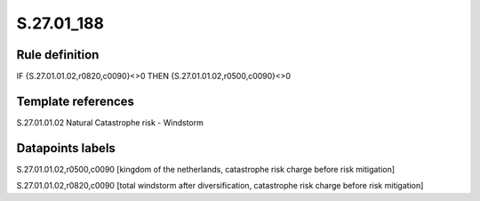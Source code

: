===========
S.27.01_188
===========

Rule definition
---------------

IF {S.27.01.01.02,r0820,c0090}<>0 THEN {S.27.01.01.02,r0500,c0090}<>0


Template references
-------------------

S.27.01.01.02 Natural Catastrophe risk - Windstorm


Datapoints labels
-----------------

S.27.01.01.02,r0500,c0090 [kingdom of the netherlands, catastrophe risk charge before risk mitigation]

S.27.01.01.02,r0820,c0090 [total windstorm after diversification, catastrophe risk charge before risk mitigation]



